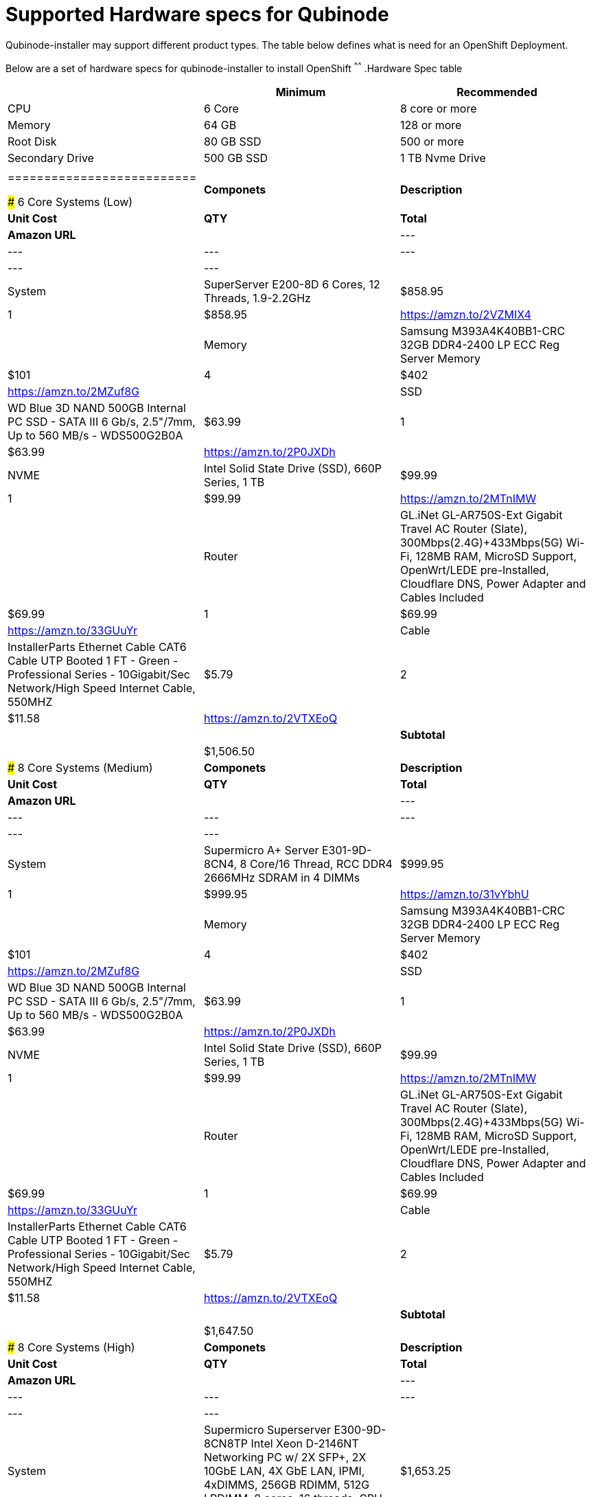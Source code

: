 = Supported Hardware specs for Qubinode

Qubinode-installer may support different product types. The table below defines what is need for an OpenShift Deployment.


Below are a set of hardware specs for qubinode-installer to install OpenShift
^^^^^^
.Hardware Spec table
[options="header,footer"]
|=============================
|     | Minimum  | Recommended
|CPU    |6 Core | 8 core or more
|Memory  |64 GB    | 128 or more
|Root Disk   | 80 GB SSD    |500 or more
|Secondary Drive | 500 GB SSD |1 TB Nvme Drive
|             |    |
|==========================

### 6 Core Systems (Low)

|  **Componets** | **Description** | **Unit Cost** | **QTY** | **Total** | **Amazon URL** |
| --- | --- | --- | --- | --- | --- |
|  System | SuperServer E200-8D 6 Cores, 12 Threads, 1.9-2.2GHz | $858.95 | 1 | $858.95 | https://amzn.to/2VZMIX4 |
|  Memory | Samsung M393A4K40BB1-CRC 32GB DDR4-2400 LP ECC Reg Server Memory | $101 | 4 | $402 | https://amzn.to/2MZuf8G |
|  SSD | WD Blue 3D NAND 500GB Internal PC SSD - SATA III 6 Gb/s, 2.5"/7mm, Up to 560 MB/s - WDS500G2B0A | $63.99 | 1 | $63.99 | https://amzn.to/2P0JXDh |
|  NVME | Intel Solid State Drive (SSD), 660P Series, 1 TB | $99.99 | 1 | $99.99 | https://amzn.to/2MTnIMW |
|  Router | GL.iNet GL-AR750S-Ext Gigabit Travel AC Router (Slate), 300Mbps(2.4G)+433Mbps(5G) Wi-Fi, 128MB RAM, MicroSD Support, OpenWrt/LEDE pre-Installed, Cloudflare DNS, Power Adapter and Cables Included | $69.99 | 1 | $69.99 | https://amzn.to/33GUuYr |
|  Cable | InstallerParts Ethernet Cable CAT6 Cable UTP Booted 1 FT - Green - Professional Series - 10Gigabit/Sec Network/High Speed Internet Cable, 550MHZ | $5.79 | 2 | $11.58 | https://amzn.to/2VTXEoQ |
|   |  | **Subtotal** |  | $1,506.50 |  |


### 8 Core Systems (Medium)

|  **Componets** | **Description** | **Unit Cost** | **QTY** | **Total** | **Amazon URL** |
| --- | --- | --- | --- | --- | --- |
|  System | Supermicro A+ Server E301-9D-8CN4, 8 Core/16 Thread, RCC DDR4 2666MHz SDRAM in 4 DIMMs | $999.95 | 1 | $999.95 | https://amzn.to/31vYbhU |
|  Memory | Samsung M393A4K40BB1-CRC 32GB DDR4-2400 LP ECC Reg Server Memory | $101 | 4 | $402 | https://amzn.to/2MZuf8G |
|  SSD | WD Blue 3D NAND 500GB Internal PC SSD - SATA III 6 Gb/s, 2.5"/7mm, Up to 560 MB/s - WDS500G2B0A | $63.99 | 1 | $63.99 | https://amzn.to/2P0JXDh |
|  NVME | Intel Solid State Drive (SSD), 660P Series, 1 TB | $99.99 | 1 | $99.99 | https://amzn.to/2MTnIMW |
|  Router | GL.iNet GL-AR750S-Ext Gigabit Travel AC Router (Slate), 300Mbps(2.4G)+433Mbps(5G) Wi-Fi, 128MB RAM, MicroSD Support, OpenWrt/LEDE pre-Installed, Cloudflare DNS, Power Adapter and Cables Included | $69.99 | 1 | $69.99 | https://amzn.to/33GUuYr |
|  Cable | InstallerParts Ethernet Cable CAT6 Cable UTP Booted 1 FT - Green - Professional Series - 10Gigabit/Sec Network/High Speed Internet Cable, 550MHZ | $5.79 | 2 | $11.58 | https://amzn.to/2VTXEoQ |
|   |  | **Subtotal** |  | $1,647.50 |  |

### 8 Core Systems (High)

|  **Componets** | **Description** | **Unit Cost** | **QTY** | **Total** | **Amazon URL** |
| --- | --- | --- | --- | --- | --- |
|  System | Supermicro Superserver E300-9D-8CN8TP Intel Xeon D-2146NT Networking PC w/ 2X SFP+, 2X 10GbE LAN, 4X GbE LAN, IPMI, 4xDIMMS, 256GB RDIMM, 512G LRDIMM, 8 cores, 16 threads, CPU TDP 80w | $1,653.25 | 1 | $1,653.25 | https://amzn.to/2px72CS |
|  Memory | Samsung M393A4K40BB1-CRC 32GB DDR4-2400 LP ECC Reg Server Memory | $101 | 4 | $402 | https://amzn.to/2MZuf8G |
|  SSD | Samsung 860 EVO 500GB 2.5 Inch SATA III Internal SSD (MZ-76E500B/AM) | $74.99 | 1 | $74.99 | https://amzn.to/31vSLU6 |
|  NVME | Samsung 970 PRO Series - 1TB PCIe NVMe - M.2 Internal SSD Black/Red (MZ-V7P1T0BW) | $338.48 | 1 | $338.48 | https://amzn.to/31vk4OC |
|  Router | GL.iNet GL-AR750S-Ext Gigabit Travel AC Router (Slate), 300Mbps(2.4G)+433Mbps(5G) Wi-Fi, 128MB RAM, MicroSD Support, OpenWrt/LEDE pre-Installed, Cloudflare DNS, Power Adapter and Cables Included | $69.99 | 1 | $69.99 | https://amzn.to/33GUuYr |
|  Cable | InstallerParts Ethernet Cable CAT6 Cable UTP Booted 1 FT - Green - Professional Series - 10Gigabit/Sec Network/High Speed Internet Cable, 550MHZ | $5.79 | 2 | $11.58 | https://amzn.to/2VTXEoQ |
|   |  | **Subtotal** |  | $2,550.29 |  |